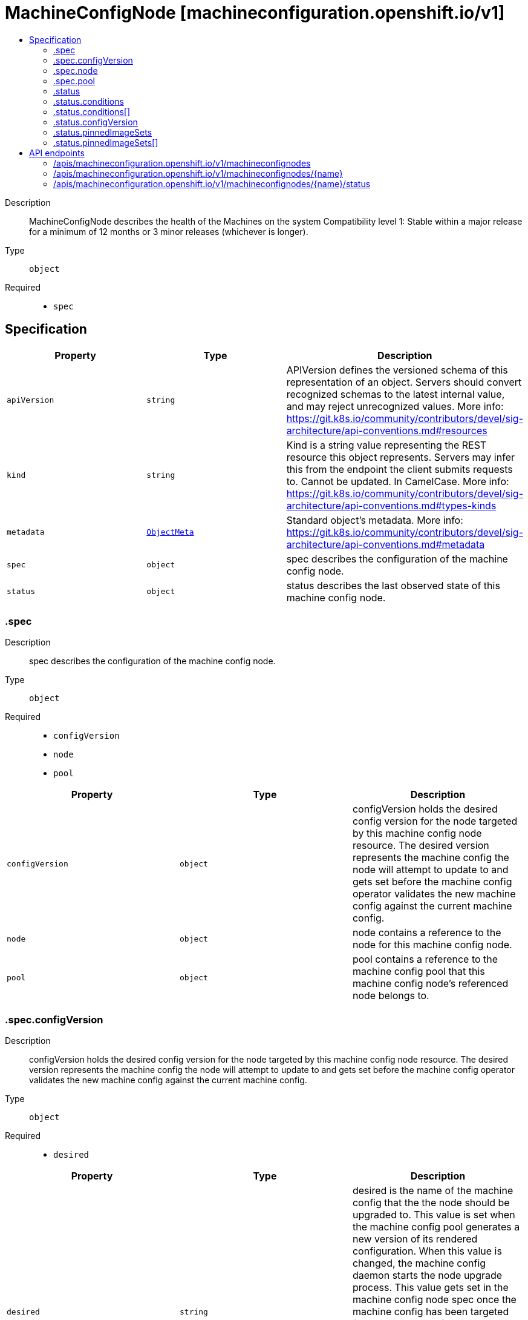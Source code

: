 // Automatically generated by 'openshift-apidocs-gen'. Do not edit.
:_mod-docs-content-type: ASSEMBLY
[id="machineconfignode-machineconfiguration-openshift-io-v1"]
= MachineConfigNode [machineconfiguration.openshift.io/v1]
:toc: macro
:toc-title:

toc::[]


Description::
+
--
MachineConfigNode describes the health of the Machines on the system
Compatibility level 1: Stable within a major release for a minimum of 12 months or 3 minor releases (whichever is longer).
--

Type::
  `object`

Required::
  - `spec`


== Specification

[cols="1,1,1",options="header"]
|===
| Property | Type | Description

| `apiVersion`
| `string`
| APIVersion defines the versioned schema of this representation of an object. Servers should convert recognized schemas to the latest internal value, and may reject unrecognized values. More info: https://git.k8s.io/community/contributors/devel/sig-architecture/api-conventions.md#resources

| `kind`
| `string`
| Kind is a string value representing the REST resource this object represents. Servers may infer this from the endpoint the client submits requests to. Cannot be updated. In CamelCase. More info: https://git.k8s.io/community/contributors/devel/sig-architecture/api-conventions.md#types-kinds

| `metadata`
| xref:../objects/index.adoc#io-k8s-apimachinery-pkg-apis-meta-v1-ObjectMeta[`ObjectMeta`]
| Standard object's metadata. More info: https://git.k8s.io/community/contributors/devel/sig-architecture/api-conventions.md#metadata

| `spec`
| `object`
| spec describes the configuration of the machine config node.

| `status`
| `object`
| status describes the last observed state of this machine config node.

|===
=== .spec
Description::
+
--
spec describes the configuration of the machine config node.
--

Type::
  `object`

Required::
  - `configVersion`
  - `node`
  - `pool`



[cols="1,1,1",options="header"]
|===
| Property | Type | Description

| `configVersion`
| `object`
| configVersion holds the desired config version for the node targeted by this machine config node resource.
The desired version represents the machine config the node will attempt to update to and gets set before the machine config operator validates
the new machine config against the current machine config.

| `node`
| `object`
| node contains a reference to the node for this machine config node.

| `pool`
| `object`
| pool contains a reference to the machine config pool that this machine config node's
referenced node belongs to.

|===
=== .spec.configVersion
Description::
+
--
configVersion holds the desired config version for the node targeted by this machine config node resource.
The desired version represents the machine config the node will attempt to update to and gets set before the machine config operator validates
the new machine config against the current machine config.
--

Type::
  `object`

Required::
  - `desired`



[cols="1,1,1",options="header"]
|===
| Property | Type | Description

| `desired`
| `string`
| desired is the name of the machine config that the the node should be upgraded to.
This value is set when the machine config pool generates a new version of its rendered configuration.
When this value is changed, the machine config daemon starts the node upgrade process.
This value gets set in the machine config node spec once the machine config has been targeted for upgrade and before it is validated.
Must be a lowercase RFC-1123 subdomain name (https://tools.ietf.org/html/rfc1123) consisting
of only lowercase alphanumeric characters, hyphens (-), and periods (.), and must start and end
with an alphanumeric character, and be at most 253 characters in length.

|===
=== .spec.node
Description::
+
--
node contains a reference to the node for this machine config node.
--

Type::
  `object`

Required::
  - `name`



[cols="1,1,1",options="header"]
|===
| Property | Type | Description

| `name`
| `string`
| name is the name of the object being referenced. For example, this can represent a machine
config pool or node name.
Must be a lowercase RFC-1123 subdomain name (https://tools.ietf.org/html/rfc1123) consisting
of only lowercase alphanumeric characters, hyphens (-), and periods (.), and must start and end
with an alphanumeric character, and be at most 253 characters in length.

|===
=== .spec.pool
Description::
+
--
pool contains a reference to the machine config pool that this machine config node's
referenced node belongs to.
--

Type::
  `object`

Required::
  - `name`



[cols="1,1,1",options="header"]
|===
| Property | Type | Description

| `name`
| `string`
| name is the name of the object being referenced. For example, this can represent a machine
config pool or node name.
Must be a lowercase RFC-1123 subdomain name (https://tools.ietf.org/html/rfc1123) consisting
of only lowercase alphanumeric characters, hyphens (-), and periods (.), and must start and end
with an alphanumeric character, and be at most 253 characters in length.

|===
=== .status
Description::
+
--
status describes the last observed state of this machine config node.
--

Type::
  `object`




[cols="1,1,1",options="header"]
|===
| Property | Type | Description

| `conditions`
| `array`
| conditions represent the observations of a machine config node's current state. Valid types are:
UpdatePrepared, UpdateExecuted, UpdatePostActionComplete, UpdateComplete, Updated, Resumed,
Drained, AppliedFilesAndOS, Cordoned, Uncordoned, RebootedNode, NodeDegraded, PinnedImageSetsProgressing,
and PinnedImageSetsDegraded.

| `conditions[]`
| `object`
| Condition contains details for one aspect of the current state of this API Resource.

| `configVersion`
| `object`
| configVersion describes the current and desired machine config version for this node.

| `observedGeneration`
| `integer`
| observedGeneration represents the generation of the MachineConfigNode object observed by the Machine Config Operator's controller.
This field is updated when the controller observes a change to the desiredConfig in the configVersion of the machine config node spec.

| `pinnedImageSets`
| `array`
| pinnedImageSets describes the current and desired pinned image sets for this node.

| `pinnedImageSets[]`
| `object`
| MachineConfigNodeStatusPinnedImageSet holds information about the current, desired, and failed pinned image sets for the observed machine config node.

|===
=== .status.conditions
Description::
+
--
conditions represent the observations of a machine config node's current state. Valid types are:
UpdatePrepared, UpdateExecuted, UpdatePostActionComplete, UpdateComplete, Updated, Resumed,
Drained, AppliedFilesAndOS, Cordoned, Uncordoned, RebootedNode, NodeDegraded, PinnedImageSetsProgressing,
and PinnedImageSetsDegraded.
--

Type::
  `array`




=== .status.conditions[]
Description::
+
--
Condition contains details for one aspect of the current state of this API Resource.
--

Type::
  `object`

Required::
  - `lastTransitionTime`
  - `message`
  - `reason`
  - `status`
  - `type`



[cols="1,1,1",options="header"]
|===
| Property | Type | Description

| `lastTransitionTime`
| `string`
| lastTransitionTime is the last time the condition transitioned from one status to another.
This should be when the underlying condition changed.  If that is not known, then using the time when the API field changed is acceptable.

| `message`
| `string`
| message is a human readable message indicating details about the transition.
This may be an empty string.

| `observedGeneration`
| `integer`
| observedGeneration represents the .metadata.generation that the condition was set based upon.
For instance, if .metadata.generation is currently 12, but the .status.conditions[x].observedGeneration is 9, the condition is out of date
with respect to the current state of the instance.

| `reason`
| `string`
| reason contains a programmatic identifier indicating the reason for the condition's last transition.
Producers of specific condition types may define expected values and meanings for this field,
and whether the values are considered a guaranteed API.
The value should be a CamelCase string.
This field may not be empty.

| `status`
| `string`
| status of the condition, one of True, False, Unknown.

| `type`
| `string`
| type of condition in CamelCase or in foo.example.com/CamelCase.

|===
=== .status.configVersion
Description::
+
--
configVersion describes the current and desired machine config version for this node.
--

Type::
  `object`

Required::
  - `desired`



[cols="1,1,1",options="header"]
|===
| Property | Type | Description

| `current`
| `string`
| current is the name of the machine config currently in use on the node.
This value is updated once the machine config daemon has completed the update of the configuration for the node.
This value should match the desired version unless an upgrade is in progress.
Must be a lowercase RFC-1123 subdomain name (https://tools.ietf.org/html/rfc1123) consisting
of only lowercase alphanumeric characters, hyphens (-), and periods (.), and must start and end
with an alphanumeric character, and be at most 253 characters in length.

| `desired`
| `string`
| desired is the MachineConfig the node wants to upgrade to.
This value gets set in the machine config node status once the machine config has been validated
against the current machine config.
Must be a lowercase RFC-1123 subdomain name (https://tools.ietf.org/html/rfc1123) consisting
of only lowercase alphanumeric characters, hyphens (-), and periods (.), and must start and end
with an alphanumeric character, and be at most 253 characters in length.

|===
=== .status.pinnedImageSets
Description::
+
--
pinnedImageSets describes the current and desired pinned image sets for this node.
--

Type::
  `array`




=== .status.pinnedImageSets[]
Description::
+
--
MachineConfigNodeStatusPinnedImageSet holds information about the current, desired, and failed pinned image sets for the observed machine config node.
--

Type::
  `object`

Required::
  - `name`



[cols="1,1,1",options="header"]
|===
| Property | Type | Description

| `currentGeneration`
| `integer`
| currentGeneration is the generation of the pinned image set that has most recently been successfully pulled and pinned on this node.

| `desiredGeneration`
| `integer`
| desiredGeneration is the generation of the pinned image set that is targeted to be pulled and pinned on this node.

| `lastFailedGeneration`
| `integer`
| lastFailedGeneration is the generation of the most recent pinned image set that failed to be pulled and pinned on this node.

| `lastFailedGenerationError`
| `string`
| lastFailedGenerationError is the error explaining why the desired images failed to be pulled and pinned.
The error is an empty string if the image pull and pin is successful.

| `name`
| `string`
| name is the name of the pinned image set.
Must be a lowercase RFC-1123 subdomain name (https://tools.ietf.org/html/rfc1123) consisting
of only lowercase alphanumeric characters, hyphens (-), and periods (.), and must start and end
with an alphanumeric character, and be at most 253 characters in length.

|===

== API endpoints

The following API endpoints are available:

* `/apis/machineconfiguration.openshift.io/v1/machineconfignodes`
- `DELETE`: delete collection of MachineConfigNode
- `GET`: list objects of kind MachineConfigNode
- `POST`: create a MachineConfigNode
* `/apis/machineconfiguration.openshift.io/v1/machineconfignodes/{name}`
- `DELETE`: delete a MachineConfigNode
- `GET`: read the specified MachineConfigNode
- `PATCH`: partially update the specified MachineConfigNode
- `PUT`: replace the specified MachineConfigNode
* `/apis/machineconfiguration.openshift.io/v1/machineconfignodes/{name}/status`
- `GET`: read status of the specified MachineConfigNode
- `PATCH`: partially update status of the specified MachineConfigNode
- `PUT`: replace status of the specified MachineConfigNode


=== /apis/machineconfiguration.openshift.io/v1/machineconfignodes



HTTP method::
  `DELETE`

Description::
  delete collection of MachineConfigNode




.HTTP responses
[cols="1,1",options="header"]
|===
| HTTP code | Reponse body
| 200 - OK
| xref:../objects/index.adoc#io-k8s-apimachinery-pkg-apis-meta-v1-Status[`Status`] schema
| 401 - Unauthorized
| Empty
|===

HTTP method::
  `GET`

Description::
  list objects of kind MachineConfigNode




.HTTP responses
[cols="1,1",options="header"]
|===
| HTTP code | Reponse body
| 200 - OK
| xref:../objects/index.adoc#io-openshift-machineconfiguration-v1-MachineConfigNodeList[`MachineConfigNodeList`] schema
| 401 - Unauthorized
| Empty
|===

HTTP method::
  `POST`

Description::
  create a MachineConfigNode


.Query parameters
[cols="1,1,2",options="header"]
|===
| Parameter | Type | Description
| `dryRun`
| `string`
| When present, indicates that modifications should not be persisted. An invalid or unrecognized dryRun directive will result in an error response and no further processing of the request. Valid values are: - All: all dry run stages will be processed
| `fieldValidation`
| `string`
| fieldValidation instructs the server on how to handle objects in the request (POST/PUT/PATCH) containing unknown or duplicate fields. Valid values are: - Ignore: This will ignore any unknown fields that are silently dropped from the object, and will ignore all but the last duplicate field that the decoder encounters. This is the default behavior prior to v1.23. - Warn: This will send a warning via the standard warning response header for each unknown field that is dropped from the object, and for each duplicate field that is encountered. The request will still succeed if there are no other errors, and will only persist the last of any duplicate fields. This is the default in v1.23+ - Strict: This will fail the request with a BadRequest error if any unknown fields would be dropped from the object, or if any duplicate fields are present. The error returned from the server will contain all unknown and duplicate fields encountered.
|===

.Body parameters
[cols="1,1,2",options="header"]
|===
| Parameter | Type | Description
| `body`
| xref:../machine_apis/machineconfignode-machineconfiguration-openshift-io-v1.adoc#machineconfignode-machineconfiguration-openshift-io-v1[`MachineConfigNode`] schema
| 
|===

.HTTP responses
[cols="1,1",options="header"]
|===
| HTTP code | Reponse body
| 200 - OK
| xref:../machine_apis/machineconfignode-machineconfiguration-openshift-io-v1.adoc#machineconfignode-machineconfiguration-openshift-io-v1[`MachineConfigNode`] schema
| 201 - Created
| xref:../machine_apis/machineconfignode-machineconfiguration-openshift-io-v1.adoc#machineconfignode-machineconfiguration-openshift-io-v1[`MachineConfigNode`] schema
| 202 - Accepted
| xref:../machine_apis/machineconfignode-machineconfiguration-openshift-io-v1.adoc#machineconfignode-machineconfiguration-openshift-io-v1[`MachineConfigNode`] schema
| 401 - Unauthorized
| Empty
|===


=== /apis/machineconfiguration.openshift.io/v1/machineconfignodes/{name}

.Global path parameters
[cols="1,1,2",options="header"]
|===
| Parameter | Type | Description
| `name`
| `string`
| name of the MachineConfigNode
|===


HTTP method::
  `DELETE`

Description::
  delete a MachineConfigNode


.Query parameters
[cols="1,1,2",options="header"]
|===
| Parameter | Type | Description
| `dryRun`
| `string`
| When present, indicates that modifications should not be persisted. An invalid or unrecognized dryRun directive will result in an error response and no further processing of the request. Valid values are: - All: all dry run stages will be processed
|===


.HTTP responses
[cols="1,1",options="header"]
|===
| HTTP code | Reponse body
| 200 - OK
| xref:../objects/index.adoc#io-k8s-apimachinery-pkg-apis-meta-v1-Status[`Status`] schema
| 202 - Accepted
| xref:../objects/index.adoc#io-k8s-apimachinery-pkg-apis-meta-v1-Status[`Status`] schema
| 401 - Unauthorized
| Empty
|===

HTTP method::
  `GET`

Description::
  read the specified MachineConfigNode




.HTTP responses
[cols="1,1",options="header"]
|===
| HTTP code | Reponse body
| 200 - OK
| xref:../machine_apis/machineconfignode-machineconfiguration-openshift-io-v1.adoc#machineconfignode-machineconfiguration-openshift-io-v1[`MachineConfigNode`] schema
| 401 - Unauthorized
| Empty
|===

HTTP method::
  `PATCH`

Description::
  partially update the specified MachineConfigNode


.Query parameters
[cols="1,1,2",options="header"]
|===
| Parameter | Type | Description
| `dryRun`
| `string`
| When present, indicates that modifications should not be persisted. An invalid or unrecognized dryRun directive will result in an error response and no further processing of the request. Valid values are: - All: all dry run stages will be processed
| `fieldValidation`
| `string`
| fieldValidation instructs the server on how to handle objects in the request (POST/PUT/PATCH) containing unknown or duplicate fields. Valid values are: - Ignore: This will ignore any unknown fields that are silently dropped from the object, and will ignore all but the last duplicate field that the decoder encounters. This is the default behavior prior to v1.23. - Warn: This will send a warning via the standard warning response header for each unknown field that is dropped from the object, and for each duplicate field that is encountered. The request will still succeed if there are no other errors, and will only persist the last of any duplicate fields. This is the default in v1.23+ - Strict: This will fail the request with a BadRequest error if any unknown fields would be dropped from the object, or if any duplicate fields are present. The error returned from the server will contain all unknown and duplicate fields encountered.
|===


.HTTP responses
[cols="1,1",options="header"]
|===
| HTTP code | Reponse body
| 200 - OK
| xref:../machine_apis/machineconfignode-machineconfiguration-openshift-io-v1.adoc#machineconfignode-machineconfiguration-openshift-io-v1[`MachineConfigNode`] schema
| 401 - Unauthorized
| Empty
|===

HTTP method::
  `PUT`

Description::
  replace the specified MachineConfigNode


.Query parameters
[cols="1,1,2",options="header"]
|===
| Parameter | Type | Description
| `dryRun`
| `string`
| When present, indicates that modifications should not be persisted. An invalid or unrecognized dryRun directive will result in an error response and no further processing of the request. Valid values are: - All: all dry run stages will be processed
| `fieldValidation`
| `string`
| fieldValidation instructs the server on how to handle objects in the request (POST/PUT/PATCH) containing unknown or duplicate fields. Valid values are: - Ignore: This will ignore any unknown fields that are silently dropped from the object, and will ignore all but the last duplicate field that the decoder encounters. This is the default behavior prior to v1.23. - Warn: This will send a warning via the standard warning response header for each unknown field that is dropped from the object, and for each duplicate field that is encountered. The request will still succeed if there are no other errors, and will only persist the last of any duplicate fields. This is the default in v1.23+ - Strict: This will fail the request with a BadRequest error if any unknown fields would be dropped from the object, or if any duplicate fields are present. The error returned from the server will contain all unknown and duplicate fields encountered.
|===

.Body parameters
[cols="1,1,2",options="header"]
|===
| Parameter | Type | Description
| `body`
| xref:../machine_apis/machineconfignode-machineconfiguration-openshift-io-v1.adoc#machineconfignode-machineconfiguration-openshift-io-v1[`MachineConfigNode`] schema
| 
|===

.HTTP responses
[cols="1,1",options="header"]
|===
| HTTP code | Reponse body
| 200 - OK
| xref:../machine_apis/machineconfignode-machineconfiguration-openshift-io-v1.adoc#machineconfignode-machineconfiguration-openshift-io-v1[`MachineConfigNode`] schema
| 201 - Created
| xref:../machine_apis/machineconfignode-machineconfiguration-openshift-io-v1.adoc#machineconfignode-machineconfiguration-openshift-io-v1[`MachineConfigNode`] schema
| 401 - Unauthorized
| Empty
|===


=== /apis/machineconfiguration.openshift.io/v1/machineconfignodes/{name}/status

.Global path parameters
[cols="1,1,2",options="header"]
|===
| Parameter | Type | Description
| `name`
| `string`
| name of the MachineConfigNode
|===


HTTP method::
  `GET`

Description::
  read status of the specified MachineConfigNode




.HTTP responses
[cols="1,1",options="header"]
|===
| HTTP code | Reponse body
| 200 - OK
| xref:../machine_apis/machineconfignode-machineconfiguration-openshift-io-v1.adoc#machineconfignode-machineconfiguration-openshift-io-v1[`MachineConfigNode`] schema
| 401 - Unauthorized
| Empty
|===

HTTP method::
  `PATCH`

Description::
  partially update status of the specified MachineConfigNode


.Query parameters
[cols="1,1,2",options="header"]
|===
| Parameter | Type | Description
| `dryRun`
| `string`
| When present, indicates that modifications should not be persisted. An invalid or unrecognized dryRun directive will result in an error response and no further processing of the request. Valid values are: - All: all dry run stages will be processed
| `fieldValidation`
| `string`
| fieldValidation instructs the server on how to handle objects in the request (POST/PUT/PATCH) containing unknown or duplicate fields. Valid values are: - Ignore: This will ignore any unknown fields that are silently dropped from the object, and will ignore all but the last duplicate field that the decoder encounters. This is the default behavior prior to v1.23. - Warn: This will send a warning via the standard warning response header for each unknown field that is dropped from the object, and for each duplicate field that is encountered. The request will still succeed if there are no other errors, and will only persist the last of any duplicate fields. This is the default in v1.23+ - Strict: This will fail the request with a BadRequest error if any unknown fields would be dropped from the object, or if any duplicate fields are present. The error returned from the server will contain all unknown and duplicate fields encountered.
|===


.HTTP responses
[cols="1,1",options="header"]
|===
| HTTP code | Reponse body
| 200 - OK
| xref:../machine_apis/machineconfignode-machineconfiguration-openshift-io-v1.adoc#machineconfignode-machineconfiguration-openshift-io-v1[`MachineConfigNode`] schema
| 401 - Unauthorized
| Empty
|===

HTTP method::
  `PUT`

Description::
  replace status of the specified MachineConfigNode


.Query parameters
[cols="1,1,2",options="header"]
|===
| Parameter | Type | Description
| `dryRun`
| `string`
| When present, indicates that modifications should not be persisted. An invalid or unrecognized dryRun directive will result in an error response and no further processing of the request. Valid values are: - All: all dry run stages will be processed
| `fieldValidation`
| `string`
| fieldValidation instructs the server on how to handle objects in the request (POST/PUT/PATCH) containing unknown or duplicate fields. Valid values are: - Ignore: This will ignore any unknown fields that are silently dropped from the object, and will ignore all but the last duplicate field that the decoder encounters. This is the default behavior prior to v1.23. - Warn: This will send a warning via the standard warning response header for each unknown field that is dropped from the object, and for each duplicate field that is encountered. The request will still succeed if there are no other errors, and will only persist the last of any duplicate fields. This is the default in v1.23+ - Strict: This will fail the request with a BadRequest error if any unknown fields would be dropped from the object, or if any duplicate fields are present. The error returned from the server will contain all unknown and duplicate fields encountered.
|===

.Body parameters
[cols="1,1,2",options="header"]
|===
| Parameter | Type | Description
| `body`
| xref:../machine_apis/machineconfignode-machineconfiguration-openshift-io-v1.adoc#machineconfignode-machineconfiguration-openshift-io-v1[`MachineConfigNode`] schema
| 
|===

.HTTP responses
[cols="1,1",options="header"]
|===
| HTTP code | Reponse body
| 200 - OK
| xref:../machine_apis/machineconfignode-machineconfiguration-openshift-io-v1.adoc#machineconfignode-machineconfiguration-openshift-io-v1[`MachineConfigNode`] schema
| 201 - Created
| xref:../machine_apis/machineconfignode-machineconfiguration-openshift-io-v1.adoc#machineconfignode-machineconfiguration-openshift-io-v1[`MachineConfigNode`] schema
| 401 - Unauthorized
| Empty
|===